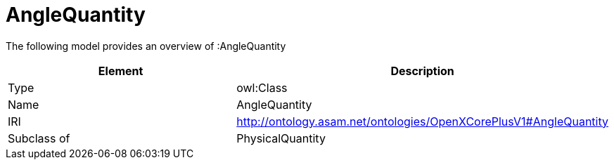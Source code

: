 // This file was created automatically by title Untitled No version .
// DO NOT EDIT!

= AngleQuantity

//Include information from owl files

The following model provides an overview of :AngleQuantity

|===
|Element |Description

|Type
|owl:Class

|Name
|AngleQuantity

|IRI
|http://ontology.asam.net/ontologies/OpenXCorePlusV1#AngleQuantity

|Subclass of
|PhysicalQuantity

|===